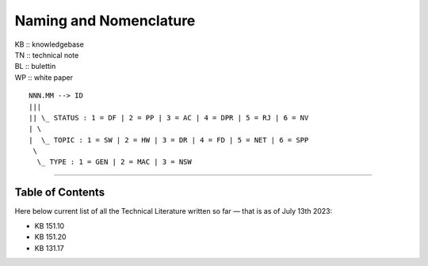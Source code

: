 =======================
Naming and Nomenclature
=======================

| KB :: knowledgebase
| TN :: technical note
| BL :: bulettin
| WP :: white paper

::

      NNN.MM --> ID
      |||
      || \_ STATUS : 1 = DF | 2 = PP | 3 = AC | 4 = DPR | 5 = RJ | 6 = NV
      | \
      |  \_ TOPIC : 1 = SW | 2 = HW | 3 = DR | 4 = FD | 5 = NET | 6 = SPP
       \
        \_ TYPE : 1 = GEN | 2 = MAC | 3 = NSW


----

Table of Contents
=================

Here below current list of all the Technical Literature written so far — that is as of July 13th 2023:

- KB 151.10
- KB 151.20
- KB 131.17
